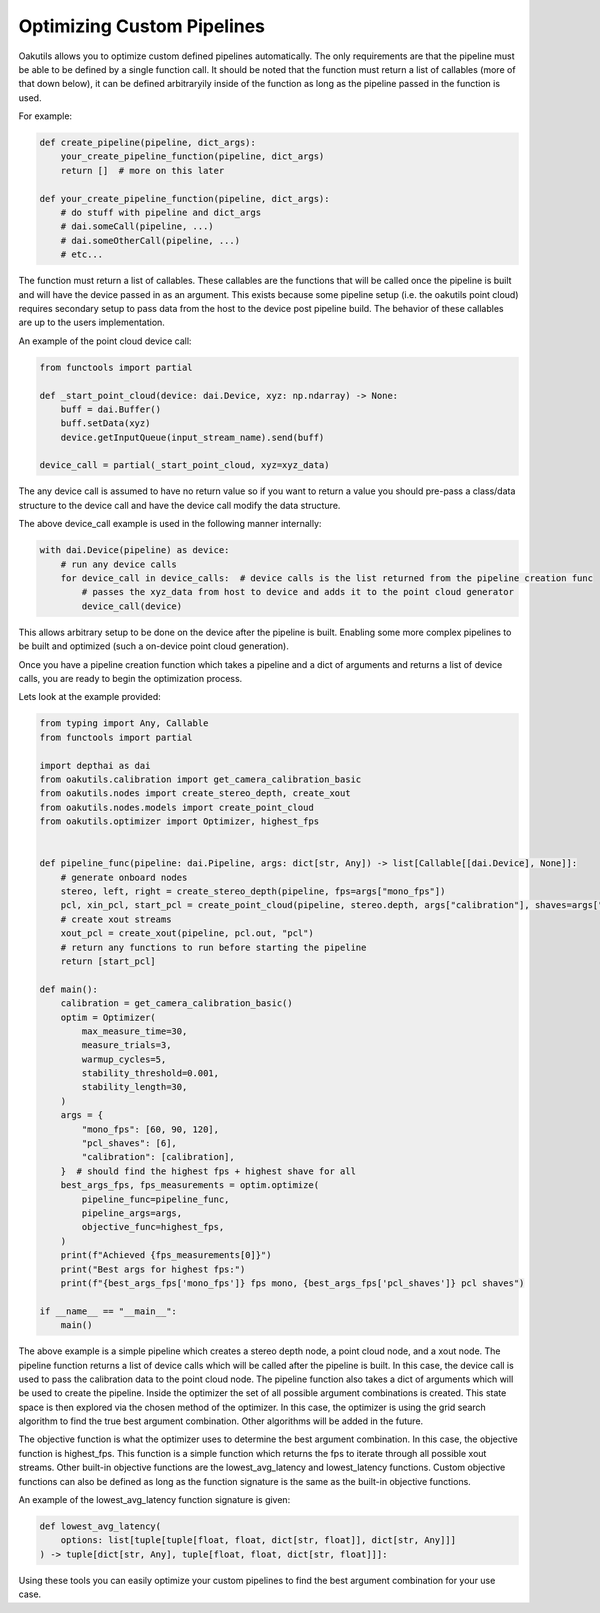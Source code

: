 .. _optimizing:

Optimizing Custom Pipelines
---------------------------

Oakutils allows you to optimize custom defined pipelines automatically. The only requirements
are that the pipeline must be able to be defined by a single function call. It should
be noted that the function must return a list of callables (more of that down below), it can be
defined arbitraryily inside of the function as long as the pipeline passed in the function is 
used. 

For example: 

.. code-block:: python

    def create_pipeline(pipeline, dict_args):
        your_create_pipeline_function(pipeline, dict_args)
        return []  # more on this later

    def your_create_pipeline_function(pipeline, dict_args):
        # do stuff with pipeline and dict_args
        # dai.someCall(pipeline, ...)
        # dai.someOtherCall(pipeline, ...)
        # etc...

The function must return a list of callables. These callables are the functions that will be
called once the pipeline is built and will have the device passed in as an argument. This exists
because some pipeline setup (i.e. the oakutils point cloud) requires secondary setup to pass data
from the host to the device post pipeline build. The behavior of these callables are up to the 
users implementation.

An example of the point cloud device call:

.. code-block:: python

    from functools import partial

    def _start_point_cloud(device: dai.Device, xyz: np.ndarray) -> None:
        buff = dai.Buffer()
        buff.setData(xyz)
        device.getInputQueue(input_stream_name).send(buff)

    device_call = partial(_start_point_cloud, xyz=xyz_data)

The any device call is assumed to have no return value so if you want to return a value
you should pre-pass a class/data structure to the device call and have the device call
modify the data structure.

The above device_call example is used in the following manner internally:

.. code-block:: python

    with dai.Device(pipeline) as device:
        # run any device calls
        for device_call in device_calls:  # device calls is the list returned from the pipeline creation func
            # passes the xyz_data from host to device and adds it to the point cloud generator
            device_call(device)

This allows arbitrary setup to be done on the device after the pipeline is built. Enabling
some more complex pipelines to be built and optimized (such a on-device point cloud generation).

Once you have a pipeline creation function which takes a pipeline and a dict of arguments
and returns a list of device calls, you are ready to begin the optimization process.

Lets look at the example provided:

.. code-block:: python

    from typing import Any, Callable
    from functools import partial

    import depthai as dai
    from oakutils.calibration import get_camera_calibration_basic
    from oakutils.nodes import create_stereo_depth, create_xout
    from oakutils.nodes.models import create_point_cloud
    from oakutils.optimizer import Optimizer, highest_fps


    def pipeline_func(pipeline: dai.Pipeline, args: dict[str, Any]) -> list[Callable[[dai.Device], None]]:
        # generate onboard nodes
        stereo, left, right = create_stereo_depth(pipeline, fps=args["mono_fps"])
        pcl, xin_pcl, start_pcl = create_point_cloud(pipeline, stereo.depth, args["calibration"], shaves=args["pcl_shaves"])
        # create xout streams
        xout_pcl = create_xout(pipeline, pcl.out, "pcl")
        # return any functions to run before starting the pipeline
        return [start_pcl]

    def main():
        calibration = get_camera_calibration_basic()
        optim = Optimizer(
            max_measure_time=30,
            measure_trials=3,
            warmup_cycles=5,
            stability_threshold=0.001,
            stability_length=30,
        )
        args = {
            "mono_fps": [60, 90, 120],
            "pcl_shaves": [6],
            "calibration": [calibration],
        }  # should find the highest fps + highest shave for all
        best_args_fps, fps_measurements = optim.optimize(
            pipeline_func=pipeline_func, 
            pipeline_args=args,
            objective_func=highest_fps,
        )
        print(f"Achieved {fps_measurements[0]}")
        print("Best args for highest fps:")
        print(f"{best_args_fps['mono_fps']} fps mono, {best_args_fps['pcl_shaves']} pcl shaves")

    if __name__ == "__main__":
        main()

The above example is a simple pipeline which creates a stereo depth node, a point cloud node, and
a xout node. The pipeline function returns a list of device calls which will be called after the
pipeline is built. In this case, the device call is used to pass the calibration data to the point
cloud node. The pipeline function also takes a dict of arguments which will be used to create
the pipeline. Inside the optimizer the set of all possible argument combinations is created. This
state space is then explored via the chosen method of the optimizer. In this case, the optimizer
is using the grid search algorithm to find the true best argument combination. Other algorithms
will be added in the future. 

The objective function is what the optimizer uses to determine the best argument combination. In
this case, the objective function is highest_fps. This function is a simple function which returns
the fps to iterate through all possible xout streams. Other built-in objective functions are the 
lowest_avg_latency and lowest_latency functions. Custom objective functions can also be defined as
long as the function signature is the same as the built-in objective functions. 

An example of the lowest_avg_latency function signature is given:

.. code-block:: python

    def lowest_avg_latency(
        options: list[tuple[tuple[float, float, dict[str, float]], dict[str, Any]]]
    ) -> tuple[dict[str, Any], tuple[float, float, dict[str, float]]]:

Using these tools you can easily optimize your custom pipelines to find the best argument combination
for your use case.
